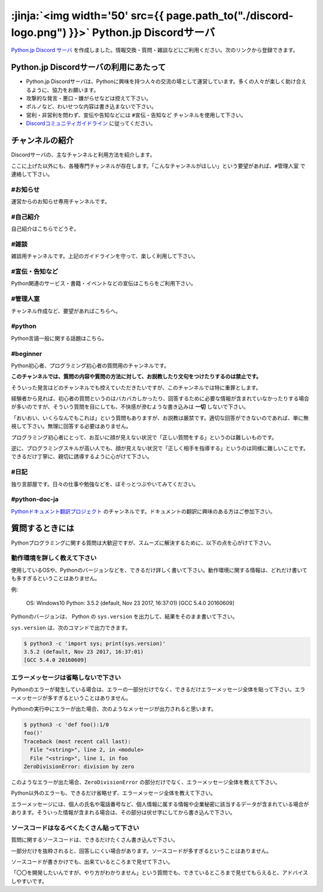 


:jinja:`<img width='50' src={{ page.path_to("./discord-logo.png") }}>` Python.jp Discordサーバ 
######################################################################################################################################################


.. jinja::
    <style>
      .entry-content h2 {font-size: 1.2rem;}
    </style>

    <div style='font-size: 0.8rem; margin-left: 2em; line-height: 1.5rem;
                margin-bottom: 2rem;'>

      <li> {{ content.link_to(content, fragment='termofuse') }} </li>
      <li> {{ content.link_to(content, fragment='channels') }} </li>
      <li> {{ content.link_to(content, fragment='askingquestions') }} </li>

    </div>


`Python.jp Discord サーバ <https://discordapp.com/channels/410969055495847936/411701597861838868>`_ を作成しました。情報交換・質問・雑談などにご利用ください。次のリンクから登録できます。

.. raw:: html

   <div style='clear=both'><br/></div>

.. raw:: html

   <div style='margin-top:1em; padding: 1em; border:solid 1px #c0c0c0;'>
     <a href="https://discord.gg/YEHx883"><img width=150 src='./discord-banner.png'/>
       Discord Python.jpサーバに参加
     </a>
   </div>




.. target:: termofuse

Python.jp Discordサーバの利用にあたって
-----------------------------------------------

- Python.jp Discordサーバは、Pythonに興味を持つ人々の交流の場として運営しています。多くの人々が楽しく助け合えるように、協力をお願います。

- 攻撃的な発言・悪口・嫌がらせなどは控えて下さい。

- ポルノなど、わいせつな内容は書き込まないで下さい。

- 営利・非営利を問わず、宣伝や告知などには ``#宣伝・告知など`` チャンネルを使用して下さい。

- `Discordコミュニティガイドライン <https://discordapp.com/guidelines>`_ に従ってください。


.. target:: channels

チャンネルの紹介
-----------------------------------------------

Discordサーバの、主なチャンネルと利用方法を紹介します。

ここに上げた以外にも、各種専門チャンネルが存在します。「こんなチャンネルがほしい」という要望があれば、``#管理人室`` で連絡して下さい。


#お知らせ
~~~~~~~~~~~~~~~~

運営からのお知らせ専用チャンネルです。



#自己紹介
~~~~~~~~~~~~~~~~~~~~~

自己紹介はこちらでどうぞ。


#雑談
~~~~~~~~~~~~~~~~~~~~~

雑談用チャンネルです。上記のガイドラインを守って、楽しく利用して下さい。


#宣伝・告知など
~~~~~~~~~~~~~~~~~~~~~~~~~~

Python関連のサービス・書籍・イベントなどの宣伝はこちらをご利用下さい。


#管理人室
~~~~~~~~~~~~~~~~~~~~~~~~~~

チャンネル作成など、要望があればこちらへ。



#python
~~~~~~~~~~~~~

Python言語一般に関する話題はこちら。


#beginner
~~~~~~~~~~~~

Python初心者、プログラミング初心者の質問用のチャンネルです。

**このチャンネルでは、質問の内容や質問の方法に対して、お説教したり文句をつけたりするのは禁止です。** 

そういった発言はどのチャンネルでも控えていただきたいですが、このチャンネルでは特に重罪とします。

経験者から見れば、初心者の質問というのはバカバカしかったり、回答するために必要な情報が含まれていなかったりする場合が多いのですが、そういう質問を目にしても、不快感が滲むような書き込みは **一切** しないで下さい。


「おいおい、いくらなんでもこれは」という質問もありますが、お説教は厳禁です。適切な回答ができないのであれば、単に無視して下さい。無理に回答する必要はありません。

プログラミング初心者にとって、お互いに顔が見えない状況で「正しい質問をする」というのは難しいものです。

逆に、プログラミングスキルが高い人でも、顔が見えない状況で「正しく相手を指導する」というのは同様に難しいことです。できるだけ丁寧に、親切に誘導するように心がけて下さい。


#日記
~~~~~~~~~~~~~~~~~~~~~~~~

独り言部屋です。日々の仕事や勉強などを、ぼそっとつぶやいてみてください。


#python-doc-ja
~~~~~~~~~~~~~~~~~~~~~~~~


`Pythonドキュメント翻訳プロジェクト <https://github.com/python-doc-ja/python-doc-ja>`_ のチャンネルです。ドキュメントの翻訳に興味のある方はご参加下さい。



.. target:: askingquestions

質問するときには
-----------------------------------------------

Pythonプログラミングに関する質問は大歓迎ですが、スムーズに解決するために、以下の点を心がけて下さい。


動作環境を詳しく教えて下さい
~~~~~~~~~~~~~~~~~~~~~~~~~~~~~~~~~~~~~~~~~~~~~~~~

使用しているOSや、Pythonのバージョンなどを、できるだけ詳しく書いて下さい。動作環境に関する情報は、どれだけ書いても多すぎるということはありません。


例:

    OS: Windows10
    Python: 3.5.2 (default, Nov 23 2017, 16:37:01) [GCC 5.4.0 20160609]


Pythonのバージョンは、 Python の ``sys.version`` を出力して、結果をそのまま書いて下さい。

``sys.version`` は、次のコマンドで出力できます。


.. code-block::

   $ python3 -c 'import sys; print(sys.version)'
   3.5.2 (default, Nov 23 2017, 16:37:01)
   [GCC 5.4.0 20160609]



エラーメッセージは省略しないで下さい
~~~~~~~~~~~~~~~~~~~~~~~~~~~~~~~~~~~~~~~~~~~~~~~~

Pythonのエラーが発生している場合は、エラーの一部分だけでなく、できるだけエラーメッセージ全体を貼って下さい。エラーメッセージが多すぎるということはありません。


Pythonの実行中にエラーが出た場合、次のようなメッセージが出力されると思います。

.. code-block::

    $ python3 -c 'def foo():1/0
    foo()'
    Traceback (most recent call last):
      File "<string>", line 2, in <module>
      File "<string>", line 1, in foo
    ZeroDivisionError: division by zero


このようなエラーが出た場合、``ZeroDivisionError`` の部分だけでなく、エラーメッセージ全体を教えて下さい。

Python以外のエラーも、できるだけ省略せず、エラーメッセージ全体を教えて下さい。

エラーメッセージには、個人の氏名や電話番号など、個人情報に属する情報や企業秘密に該当するデータが含まれている場合があります。そういった情報が含まれる場合は、その部分は伏せ字にしてから書き込んで下さい。


ソースコードはなるべくたくさん貼って下さい
~~~~~~~~~~~~~~~~~~~~~~~~~~~~~~~~~~~~~~~~~~~~~~~~

質問に関するソースコードは、できるだけたくさん書き込んで下さい。

一部分だけを抜粋されると、回答しにくい場合があります。ソースコードが多すぎるということはありません。

ソースコードが書きかけでも、出来ているところまで見せて下さい。

「〇〇を開発したいんですが、やり方がわかりません」という質問でも、できているところまで見せてもらえると、アドバイスしやすいです。
